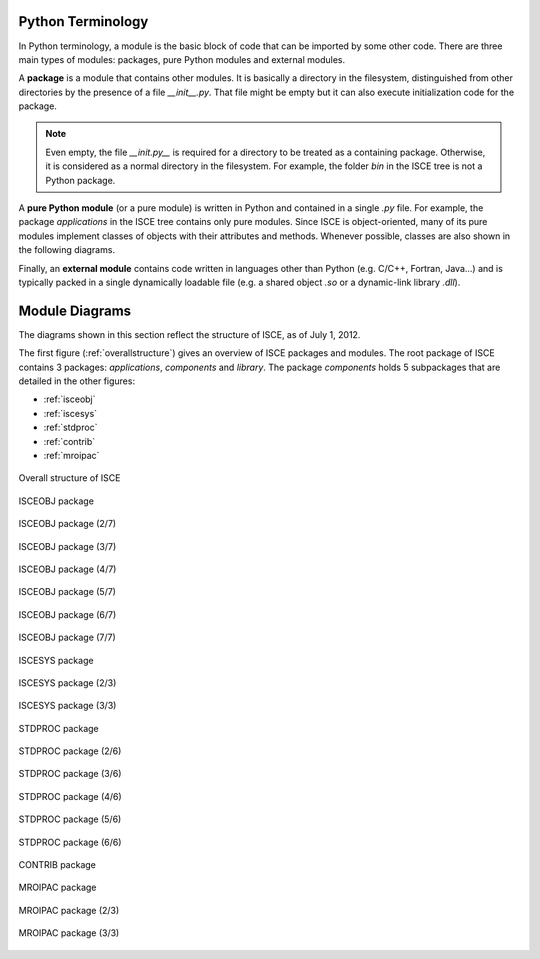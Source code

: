 ==================
Python Terminology
==================

In Python terminology, a module is the basic block of code that can be imported by some other code. There are three main types of modules: packages, pure Python modules and external modules.

A **package** is a module that contains other modules. It is basically a directory in the filesystem, distinguished from other directories by the presence of a file *__init__.py*. That file might be empty but it can also execute initialization code for the package.

.. note:: Even empty, the file *__init.py__* is required for a directory to be treated as a containing package. Otherwise, it is considered as a normal directory in the filesystem. For example, the folder *bin* in the ISCE tree is not a Python package.

A **pure Python module** (or a pure module) is written in Python and contained in a single *.py* file. For example, the package *applications* in the ISCE tree contains only pure modules. Since ISCE is object-oriented, many of its pure modules implement classes of objects with their attributes and methods. Whenever possible, classes are also shown in the following diagrams.

Finally, an **external module** contains code written in languages other than Python (e.g. C/C++, Fortran, Java...) and is typically packed in a single dynamically loadable file (e.g. a shared object *.so* or a dynamic-link library *.dll*).

===============
Module Diagrams
===============

The diagrams shown in this section reflect the structure of ISCE, as of July 1, 2012.

The first figure (:ref:`overallstructure`) gives an overview of ISCE packages and modules. The root package of ISCE contains 3 packages: *applications*, *components* and *library*. The package *components* holds 5 subpackages that are detailed in the other figures:

* :ref:`isceobj`
* :ref:`iscesys`
* :ref:`stdproc`
* :ref:`contrib`
* :ref:`mroipac`

.. _overallstructure:

.. figure:: ISCE_structure01.png
   :align: center
   :width: 1000 px

   Overall structure of ISCE

.. _isceobj:

.. figure:: ISCE_structure02.png
   :align: center
   :width: 1000 px

   ISCEOBJ package

.. figure:: ISCE_structure03.png
   :align: center
   :width: 1000 px

   ISCEOBJ package (2/7)

.. figure:: ISCE_structure04.png
   :align: center
   :width: 1000 px

   ISCEOBJ package (3/7)

.. figure:: ISCE_structure05.png
   :align: center
   :width: 1000 px

   ISCEOBJ package (4/7)

.. figure:: ISCE_structure06.png
   :align: center
   :width: 1000 px

   ISCEOBJ package (5/7)

.. figure:: ISCE_structure07.png
   :align: center
   :width: 1000 px

   ISCEOBJ package (6/7)

.. figure:: ISCE_structure08.png
   :align: center
   :width: 1000 px

   ISCEOBJ package (7/7)

.. _iscesys:

.. figure:: ISCE_structure09.png
   :align: center
   :width: 1000 px

   ISCESYS package

.. figure:: ISCE_structure10.png
   :align: center
   :width: 1000 px

   ISCESYS package (2/3)

.. figure:: ISCE_structure11.png
   :align: center
   :width: 1000 px

   ISCESYS package (3/3)

.. _stdproc:

.. figure:: ISCE_structure12.png
   :align: center
   :width: 1000 px

   STDPROC package

.. figure:: ISCE_structure13.png
   :align: center
   :width: 1000 px

   STDPROC package (2/6)

.. figure:: ISCE_structure14.png
   :align: center
   :width: 1000 px

   STDPROC package (3/6)

.. figure:: ISCE_structure15.png
   :align: center
   :width: 1000 px

   STDPROC package (4/6)

.. figure:: ISCE_structure16.png
   :align: center
   :width: 1000 px

   STDPROC package (5/6)

.. figure:: ISCE_structure17.png
   :align: center
   :width: 1000 px

   STDPROC package (6/6)

.. _contrib:

.. figure:: ISCE_structure18.png
   :align: center
   :width: 1000 px

   CONTRIB package

.. _mroipac:

.. figure:: ISCE_structure19.png
   :align: center
   :width: 1000 px

   MROIPAC package

.. figure:: ISCE_structure20.png
   :align: center
   :width: 1000 px

   MROIPAC package (2/3)

.. figure:: ISCE_structure21.png
   :align: center
   :width: 1000 px

   MROIPAC package (3/3)
